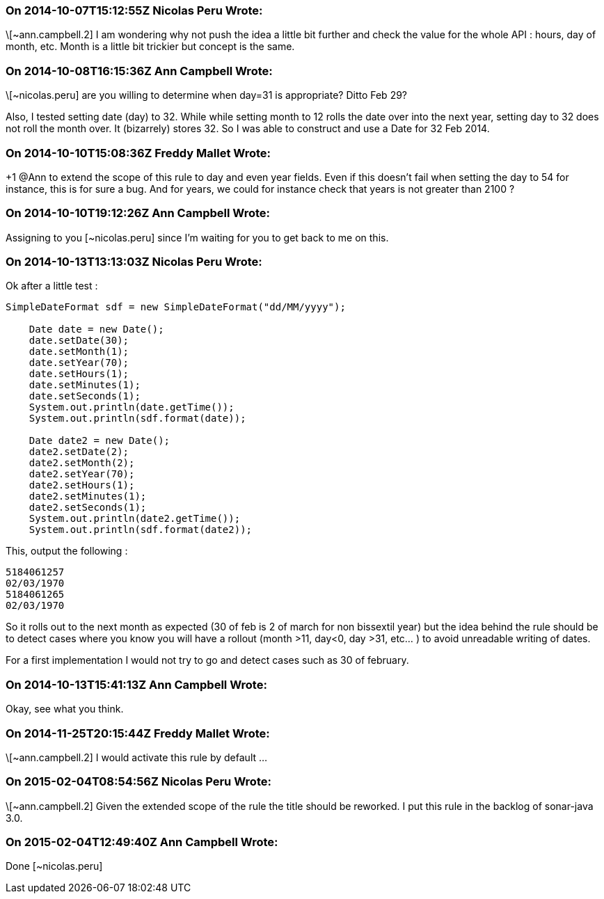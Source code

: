 === On 2014-10-07T15:12:55Z Nicolas Peru Wrote:
\[~ann.campbell.2] I am wondering why not push the idea a little bit further and check the value for the whole API : hours, day of month, etc. Month is a little bit trickier but concept is the same.

=== On 2014-10-08T16:15:36Z Ann Campbell Wrote:
\[~nicolas.peru] are you willing to determine when day=31 is appropriate? Ditto Feb 29?


Also, I tested setting date (day) to 32. While while setting month to 12 rolls the date over into the next year, setting day to 32 does not roll the month over. It (bizarrely) stores 32. So I was able to construct and use a Date for 32 Feb 2014. 

=== On 2014-10-10T15:08:36Z Freddy Mallet Wrote:
+1 @Ann to extend the scope of this rule to day and even year fields. Even if this doesn't fail when setting the day to 54 for instance, this is for sure a bug. And for years, we could for instance check that years is not greater than 2100 ? 




=== On 2014-10-10T19:12:26Z Ann Campbell Wrote:
Assigning to you [~nicolas.peru] since I'm waiting for you to get back to me on this.

=== On 2014-10-13T13:13:03Z Nicolas Peru Wrote:
Ok after a little test : 


----
SimpleDateFormat sdf = new SimpleDateFormat("dd/MM/yyyy");

    Date date = new Date();
    date.setDate(30);
    date.setMonth(1);
    date.setYear(70);
    date.setHours(1);
    date.setMinutes(1);
    date.setSeconds(1);
    System.out.println(date.getTime());
    System.out.println(sdf.format(date));

    Date date2 = new Date();
    date2.setDate(2);
    date2.setMonth(2);
    date2.setYear(70);
    date2.setHours(1);
    date2.setMinutes(1);
    date2.setSeconds(1);
    System.out.println(date2.getTime());
    System.out.println(sdf.format(date2));
----
This, output the following : 

----
5184061257
02/03/1970
5184061265
02/03/1970
----

So it rolls out to the next month as expected (30 of feb is 2 of march for non bissextil year) but the idea behind the rule should be to detect cases where you know you will have a rollout (month >11, day<0, day >31, etc... ) to avoid unreadable writing of dates.


For a first implementation I would not try to go and detect cases such as 30 of february. 




=== On 2014-10-13T15:41:13Z Ann Campbell Wrote:
Okay, see what you think.

=== On 2014-11-25T20:15:44Z Freddy Mallet Wrote:
\[~ann.campbell.2] I would activate this rule by default ...

=== On 2015-02-04T08:54:56Z Nicolas Peru Wrote:
\[~ann.campbell.2] Given the extended scope of the rule the title should be reworked. I put this rule in the backlog of sonar-java 3.0.

=== On 2015-02-04T12:49:40Z Ann Campbell Wrote:
Done [~nicolas.peru]

